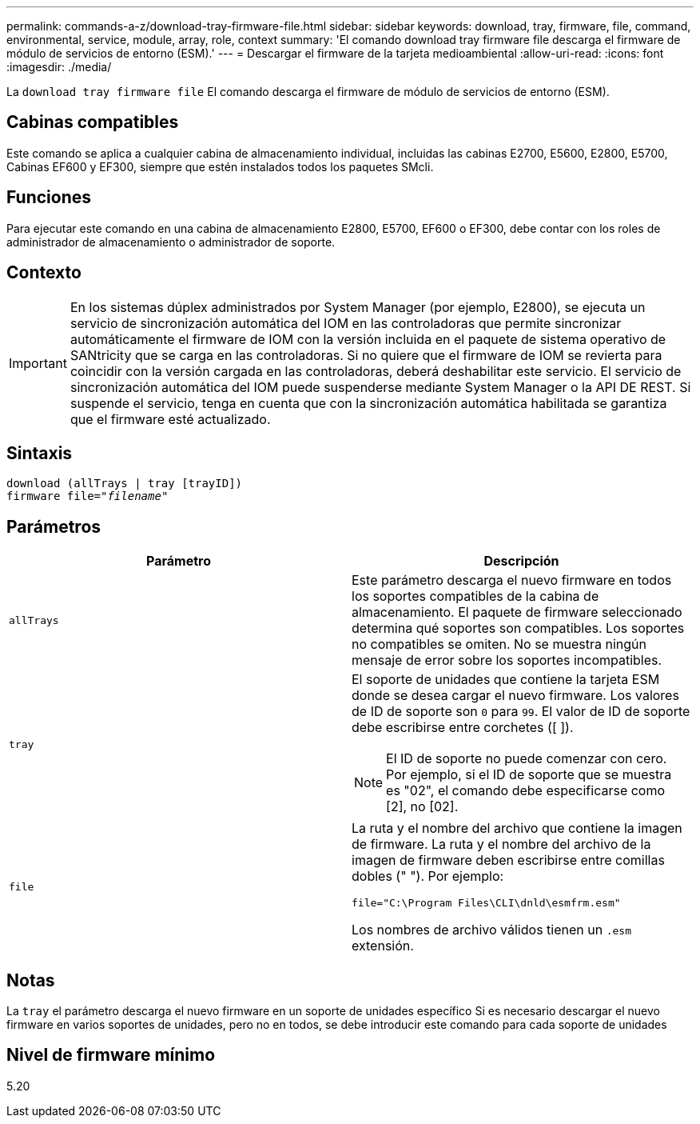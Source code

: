 ---
permalink: commands-a-z/download-tray-firmware-file.html 
sidebar: sidebar 
keywords: download, tray, firmware, file, command, environmental, service, module, array, role, context 
summary: 'El comando download tray firmware file descarga el firmware de módulo de servicios de entorno (ESM).' 
---
= Descargar el firmware de la tarjeta medioambiental
:allow-uri-read: 
:icons: font
:imagesdir: ./media/


[role="lead"]
La `download tray firmware file` El comando descarga el firmware de módulo de servicios de entorno (ESM).



== Cabinas compatibles

Este comando se aplica a cualquier cabina de almacenamiento individual, incluidas las cabinas E2700, E5600, E2800, E5700, Cabinas EF600 y EF300, siempre que estén instalados todos los paquetes SMcli.



== Funciones

Para ejecutar este comando en una cabina de almacenamiento E2800, E5700, EF600 o EF300, debe contar con los roles de administrador de almacenamiento o administrador de soporte.



== Contexto

[IMPORTANT]
====
En los sistemas dúplex administrados por System Manager (por ejemplo, E2800), se ejecuta un servicio de sincronización automática del IOM en las controladoras que permite sincronizar automáticamente el firmware de IOM con la versión incluida en el paquete de sistema operativo de SANtricity que se carga en las controladoras. Si no quiere que el firmware de IOM se revierta para coincidir con la versión cargada en las controladoras, deberá deshabilitar este servicio. El servicio de sincronización automática del IOM puede suspenderse mediante System Manager o la API DE REST. Si suspende el servicio, tenga en cuenta que con la sincronización automática habilitada se garantiza que el firmware esté actualizado.

====


== Sintaxis

[listing, subs="+macros"]
----
download (allTrays | tray [trayID])
pass:quotes[firmware file="_filename_"]
----


== Parámetros

[cols="2*"]
|===
| Parámetro | Descripción 


 a| 
`allTrays`
 a| 
Este parámetro descarga el nuevo firmware en todos los soportes compatibles de la cabina de almacenamiento. El paquete de firmware seleccionado determina qué soportes son compatibles. Los soportes no compatibles se omiten. No se muestra ningún mensaje de error sobre los soportes incompatibles.



 a| 
`tray`
 a| 
El soporte de unidades que contiene la tarjeta ESM donde se desea cargar el nuevo firmware. Los valores de ID de soporte son `0` para `99`. El valor de ID de soporte debe escribirse entre corchetes ([ ]).

[NOTE]
====
El ID de soporte no puede comenzar con cero. Por ejemplo, si el ID de soporte que se muestra es "02", el comando debe especificarse como [2], no [02].

====


 a| 
`file`
 a| 
La ruta y el nombre del archivo que contiene la imagen de firmware. La ruta y el nombre del archivo de la imagen de firmware deben escribirse entre comillas dobles (" "). Por ejemplo:

`file="C:\Program Files\CLI\dnld\esmfrm.esm"`

Los nombres de archivo válidos tienen un `.esm` extensión.

|===


== Notas

La `tray` el parámetro descarga el nuevo firmware en un soporte de unidades específico Si es necesario descargar el nuevo firmware en varios soportes de unidades, pero no en todos, se debe introducir este comando para cada soporte de unidades



== Nivel de firmware mínimo

5.20
